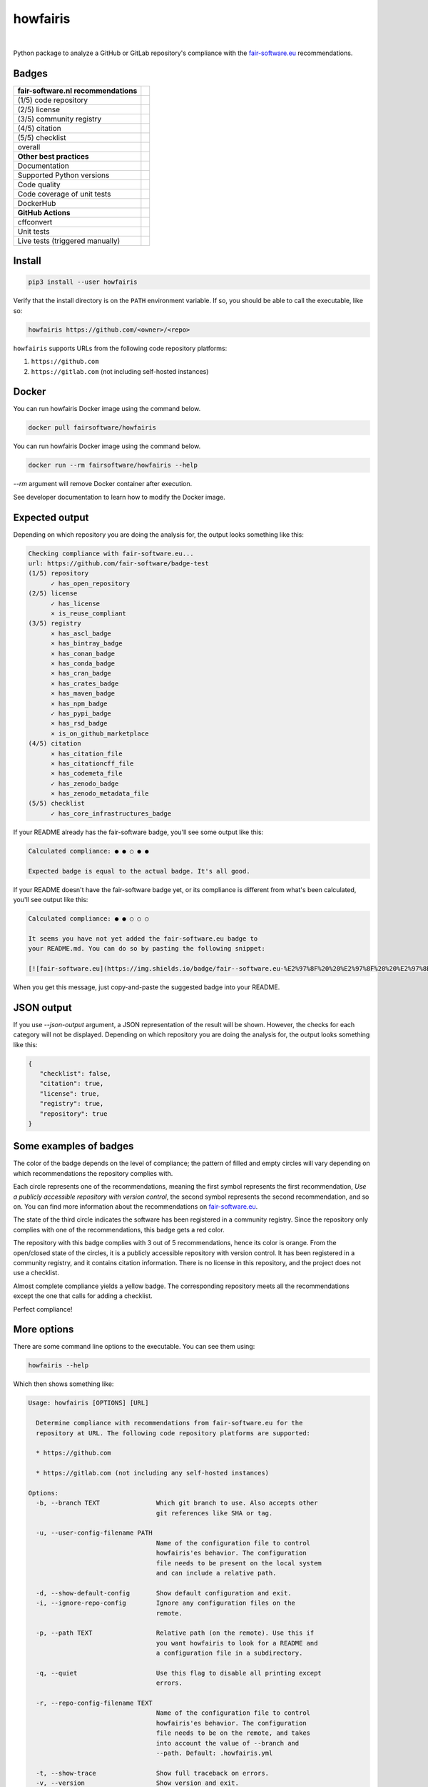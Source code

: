 howfairis
=========

|

Python package to analyze a GitHub or GitLab repository's compliance with the
fair-software.eu_ recommendations.

Badges
------


====================================================== ============================
fair-software.nl recommendations
====================================================== ============================
(1/5) code repository                                  |github repo badge|
(2/5) license                                          |github license badge|
(3/5) community registry                               |pypi badge|
(4/5) citation                                         |zenodo badge|
(5/5) checklist                                        |core infrastructures badge|
overall                                                |fair-software badge|
**Other best practices**
Documentation                                          |readthedocs badge|
Supported Python versions                              |python versions badge|
Code quality                                           |sonarcloud quality badge|
Code coverage of unit tests                            |sonarcloud coverage badge|
DockerHub                                              |dockerhub badge|
**GitHub Actions**
cffconvert                                             |workflow cffconvert badge|
Unit tests                                             |workflow tests badge|
Live tests (triggered manually)                        |workflow livetests badge|
====================================================== ============================

.. |github repo badge| image:: https://img.shields.io/badge/github-repo-000.svg?logo=github&labelColor=gray&color=blue
   :target: https://github.com/fair-software/howfairis

.. |github license badge| image:: https://img.shields.io/github/license/fair-software/howfairis
   :target: https://github.com/fair-software/howfairis

.. |pypi badge| image:: https://img.shields.io/pypi/v/howfairis.svg?colorB=blue
   :target: https://pypi.python.org/pypi/howfairis/

.. |zenodo badge| image:: https://zenodo.org/badge/DOI/10.5281/zenodo.4017908.svg
   :target: https://doi.org/10.5281/zenodo.4017908

.. |core infrastructures badge| image:: https://bestpractices.coreinfrastructure.org/projects/4630/badge
   :target: https://bestpractices.coreinfrastructure.org/en/projects/4630

.. |fair-software badge| image:: https://img.shields.io/badge/fair--software.eu-%E2%97%8F%20%20%E2%97%8F%20%20%E2%97%8F%20%20%E2%97%8F%20%20%E2%97%8F-green
   :target: https://fair-software.eu

.. |readthedocs badge| image:: https://readthedocs.org/projects/howfairis/badge/?version=latest
   :target: https://howfairis.readthedocs.io/en/latest/?badge=latest
   :alt: Documentation Status

.. |python versions badge| image:: https://img.shields.io/pypi/pyversions/howfairis.svg
   :target: https://pypi.python.org/pypi/howfairis

.. |sonarcloud quality badge| image:: https://sonarcloud.io/api/project_badges/measure?project=fair-software_howfairis&metric=alert_status
   :target: https://sonarcloud.io/dashboard?id=fair-software_howfairis
   :alt: Quality Gate Status

.. |sonarcloud coverage badge| image:: https://sonarcloud.io/api/project_badges/measure?project=fair-software_howfairis&metric=coverage
   :target: https://sonarcloud.io/dashboard?id=fair-software_howfairis
   :alt: Coverage

.. |dockerhub badge| image:: https://img.shields.io/docker/pulls/fairsoftware/howfairis
   :target: https://hub.docker.com/r/fairsoftware/howfairis
   :alt: Docker Pulls

.. |workflow tests badge| image:: https://github.com/fair-software/howfairis/workflows/tests/badge.svg
   :target: https://github.com/fair-software/howfairis/actions?query=workflow%3Atests

.. |workflow livetests badge| image:: https://github.com/fair-software/howfairis/workflows/livetests/badge.svg
   :target: https://github.com/fair-software/howfairis/actions?query=workflow%3Alivetests

.. |workflow cffconvert badge| image:: https://github.com/fair-software/howfairis/workflows/cffconvert/badge.svg
   :target: https://github.com/fair-software/howfairis/actions?query=workflow%3A%22cffconvert%22

Install
-------

.. code:: console

    pip3 install --user howfairis

Verify that the install directory is on the ``PATH`` environment variable. If so,
you should be able to call the executable, like so:

.. code:: console

    howfairis https://github.com/<owner>/<repo>


``howfairis`` supports URLs from the following code repository platforms:

1. ``https://github.com``
2. ``https://gitlab.com`` (not including self-hosted instances)

Docker
---------------

You can run howfairis Docker image using the command below.

.. code:: console

    docker pull fairsoftware/howfairis

You can run howfairis Docker image using the command below.

.. code:: console

    docker run --rm fairsoftware/howfairis --help

`--rm` argument will remove Docker container after execution.

See developer documentation to learn how to modify the Docker image.

Expected output
---------------

Depending on which repository you are doing the analysis for, the output
looks something like this:

.. code:: console

    Checking compliance with fair-software.eu...
    url: https://github.com/fair-software/badge-test
    (1/5) repository
          ✓ has_open_repository
    (2/5) license
          ✓ has_license
          × is_reuse_compliant
    (3/5) registry
          × has_ascl_badge
          × has_bintray_badge
          × has_conan_badge
          × has_conda_badge
          × has_cran_badge
          × has_crates_badge
          × has_maven_badge
          × has_npm_badge
          ✓ has_pypi_badge
          × has_rsd_badge
          × is_on_github_marketplace
    (4/5) citation
          × has_citation_file
          × has_citationcff_file
          × has_codemeta_file
          ✓ has_zenodo_badge
          × has_zenodo_metadata_file
    (5/5) checklist
          ✓ has_core_infrastructures_badge

If your README already has the fair-software badge, you'll see some output like this:

.. code:: console

    Calculated compliance: ● ● ○ ● ●

    Expected badge is equal to the actual badge. It's all good.

If your README doesn't have the fair-software badge yet, or its compliance is different from what's been calculated,
you'll see output like this:

.. code:: console

    Calculated compliance: ● ● ○ ○ ○

    It seems you have not yet added the fair-software.eu badge to
    your README.md. You can do so by pasting the following snippet:

    [![fair-software.eu](https://img.shields.io/badge/fair--software.eu-%E2%97%8F%20%20%E2%97%8F%20%20%E2%97%8B%20%20%E2%97%8B%20%20%E2%97%8B-orange)](https://fair-software.eu)

When you get this message, just copy-and-paste the suggested badge into your README.

JSON output
---------------

If you use `--json-output` argument, a JSON representation of the result will be shown. However, the checks for each category will not be displayed.
Depending on which repository you are doing the analysis for, the output
looks something like this:

.. code:: console

   {
      "checklist": false,
      "citation": true,
      "license": true,
      "registry": true,
      "repository": true
   }

Some examples of badges
-----------------------

The color of the badge depends on the level of compliance; the pattern of filled and empty circles will vary depending
on which recommendations the repository complies with.

Each circle represents one of the recommendations, meaning the first symbol represents the first recommendation, *Use a
publicly accessible repository with version control*, the second symbol represents the second recommendation, and so on.
You can find more information about the recommendations on fair-software.eu_.

.. image:: https://img.shields.io/badge/fair--software.eu-%E2%97%8B%20%20%E2%97%8B%20%20%E2%97%8F%20%20%E2%97%8B%20%20%E2%97%8B-red

The state of the third circle indicates the software has been registered in a community registry. Since the repository
only complies with one of the recommendations, this badge gets a red color.

.. image:: https://img.shields.io/badge/fair--software.eu-%E2%97%8F%20%20%E2%97%8B%20%20%E2%97%8F%20%20%E2%97%8F%20%20%E2%97%8B-orange

The repository with this badge complies with 3 out of 5 recommendations, hence its color is orange. From the open/closed
state of the circles, it is a publicly accessible repository with version control. It has been registered in a community
registry, and it contains citation information. There is no license in this repository, and the project does not use a
checklist.

.. image:: https://img.shields.io/badge/fair--software.eu-%E2%97%8F%20%20%E2%97%8F%20%20%E2%97%8F%20%20%E2%97%8F%20%20%E2%97%8B-yellow

Almost complete compliance yields a yellow badge. The corresponding repository meets all the recommendations except
the one that calls for adding a checklist.

.. image:: https://img.shields.io/badge/fair--software.eu-%E2%97%8F%20%20%E2%97%8F%20%20%E2%97%8F%20%20%E2%97%8F%20%20%E2%97%8F-green

Perfect compliance!

More options
------------

There are some command line options to the executable. You can see them using:

.. code:: console

    howfairis --help

Which then shows something like:

.. code:: console

    Usage: howfairis [OPTIONS] [URL]

      Determine compliance with recommendations from fair-software.eu for the
      repository at URL. The following code repository platforms are supported:

      * https://github.com

      * https://gitlab.com (not including any self-hosted instances)

    Options:
      -b, --branch TEXT               Which git branch to use. Also accepts other
                                      git references like SHA or tag.

      -u, --user-config-filename PATH
                                      Name of the configuration file to control
                                      howfairis'es behavior. The configuration
                                      file needs to be present on the local system
                                      and can include a relative path.

      -d, --show-default-config       Show default configuration and exit.
      -i, --ignore-repo-config        Ignore any configuration files on the
                                      remote.

      -p, --path TEXT                 Relative path (on the remote). Use this if
                                      you want howfairis to look for a README and
                                      a configuration file in a subdirectory.

      -q, --quiet                     Use this flag to disable all printing except
                                      errors.

      -r, --repo-config-filename TEXT
                                      Name of the configuration file to control
                                      howfairis'es behavior. The configuration
                                      file needs to be on the remote, and takes
                                      into account the value of --branch and
                                      --path. Default: .howfairis.yml

      -t, --show-trace                Show full traceback on errors.
      -v, --version                   Show version and exit.
      -h, --help                      Show this message and exit.

Configuration file
^^^^^^^^^^^^^^^^^^

Each category of checks can be skipped using a configuration file. This file needs to be present at ``URL``, taking into
account the values passed with ``--path`` and with ``--repo-config-filename``.

The configuration file should follow the voluptuous_ schema laid out in schema.py_:

.. code:: python

    schema = {
        Optional("skip_repository_checks_reason"): Any(str, None),
        Optional("skip_license_checks_reason"): Any(str, None),
        Optional("skip_registry_checks_reason"): Any(str, None),
        Optional("skip_citation_checks_reason"): Any(str, None),
        Optional("skip_checklist_checks_reason"): Any(str, None),
        Optional("ignore_commented_badges"): Any(bool, None)
    }

For example, the following is a valid configuration file document:

.. code:: yaml

    ## Uncomment a line if you want to skip a given category of checks

    #skip_repository_checks_reason: <reason for skipping goes here>
    #skip_license_checks_reason: <reason for skipping goes here>
    #skip_registry_checks_reason: <reason for skipping goes here>
    #skip_citation_checks_reason: <reason for skipping goes here>
    skip_checklist_checks_reason: "I'm using the Codacy dashboard to guide my development"

    ignore_commented_badges: false


The manual override will be reflected in the output, as follows:

.. code:: console

    (1/5) repository
          ✓ has_open_repository
    (2/5) license
          ✓ has_license
    (3/5) registry
          × has_ascl_badge
          × has_bintray_badge
          × has_conan_badge
          × has_conda_badge
          × has_cran_badge
          × has_crates_badge
          × has_maven_badge
          × has_npm_badge
          ✓ has_pypi_badge
          × has_rsd_badge
          × is_on_github_marketplace
    (4/5) citation
          × has_citation_file
          ✓ has_citationcff_file
          × has_codemeta_file
          ✓ has_zenodo_badge
          ✓ has_zenodo_metadata_file
    (5/5) checklist
          ✓ skipped (reason: I'm using the Codacy dashboard to guide my development)

Rate limit
^^^^^^^^^^

By default ``howfairis`` uses anonymous requests to the API of the source code platforms.
However when a lot of repositories are checked you will exceed the rate limit of those APIs and checks will fail.
To increase the rate limit you need to use authenticated requests.
Your username and token can be passed to ``howfairis`` using environment variables called ``APIKEY_GITHUB`` and ``APIKEY_GITLAB``.
The format of the environment variable values are:

.. code-block:: shell

  export APIKEY_GITHUB=<user who made the token>:<personal access token>
  export APIKEY_GITLAB=<user who made the token>:<personal access token>

Generation of personal access tokens are explained on `GitHub documentation <https://docs.github.com/en/github/authenticating-to-github/creating-a-personal-access-token>`_ and `GitLab documentation <https://docs.gitlab.com/ee/user/profile/personal_access_tokens.html#creating-a-personal-access-token>`_.
No scopes have to be selected, being authenticated is enough to get higher rate limit.

Contributing
------------

If you want to contribute to the development of howfairis, have a look at the `contribution guidelines <CONTRIBUTING.rst>`_.

If you're looking for developer documentation, go `here <README.dev.rst>`_.

.. _fair-software.eu: https://fair-software.eu
.. _voluptuous: https://pypi.org/project/voluptuous/
.. _schema.py: https://github.com/fair-software/howfairis/blob/master/howfairis/schema.py

Credits
-------

This package was created with `Cookiecutter <https://github.com/audreyr/cookiecutter>`_ and the `NLeSC/python-template <https://github.com/NLeSC/python-template>`_.
